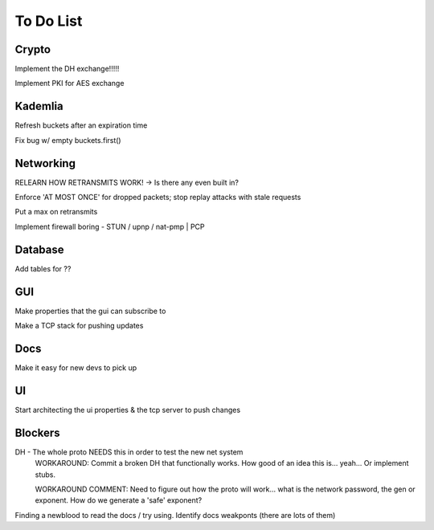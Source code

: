 To Do List
==========

Crypto
++++++

Implement the DH exchange!!!!!

Implement PKI for AES exchange

Kademlia
++++++++
Refresh buckets after an expiration time

Fix bug w/ empty buckets.first()

Networking
++++++++++
RELEARN HOW RETRANSMITS WORK! -> Is there any even built in?

Enforce 'AT MOST ONCE' for dropped packets; stop replay attacks with stale requests

Put a max on retransmits

Implement firewall boring - STUN / upnp / nat-pmp | PCP

Database
++++++++
Add tables for ??

GUI
+++
Make properties that the gui can subscribe to

Make a TCP stack for pushing updates

Docs
++++

Make it easy for new devs to pick up

UI
++

Start architecting the ui properties & the tcp server to push changes

Blockers
++++++++

DH - The whole proto NEEDS this in order to test the new net system
	WORKAROUND: Commit a broken DH that functionally works. How good of an idea this is... yeah... Or implement stubs.

	WORKAROUND COMMENT: Need to figure out how the proto will work... what is the network password, the gen or exponent. How do we generate a 'safe' exponent?

Finding a newblood to read the docs / try using.
Identify docs weakponts (there are lots of them)
